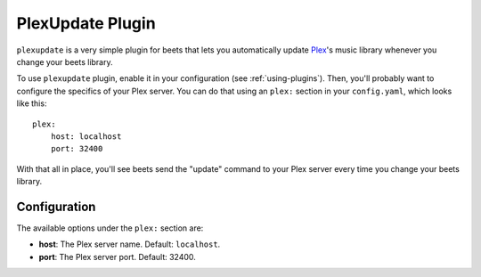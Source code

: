 PlexUpdate Plugin
=================

``plexupdate`` is a very simple plugin for beets that lets you automatically
update `Plex`_'s music library whenever you change your beets library.

.. _Plex: http://plex.tv/

To use ``plexupdate`` plugin, enable it in your configuration
(see :ref:`using-plugins`).
Then, you'll probably want to configure the specifics of your Plex server.
You can do that using an ``plex:`` section in your ``config.yaml``,
which looks like this::

    plex:
        host: localhost
        port: 32400 

With that all in place, you'll see beets send the "update" command to your Plex 
server every time you change your beets library.

Configuration
-------------

The available options under the ``plex:`` section are:

- **host**: The Plex server name.
  Default: ``localhost``.
- **port**: The Plex server port.
  Default: 32400.

